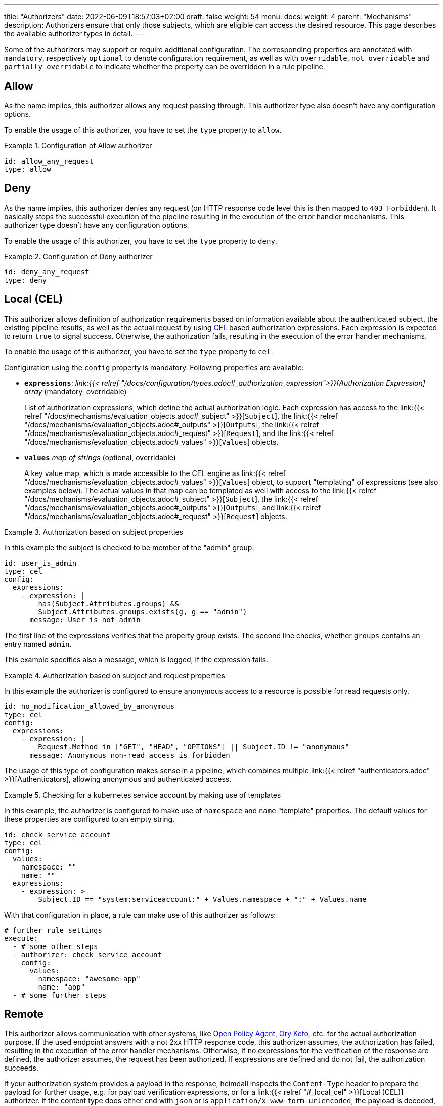 ---
title: "Authorizers"
date: 2022-06-09T18:57:03+02:00
draft: false
weight: 54
menu:
  docs:
    weight: 4
    parent: "Mechanisms"
description: Authorizers ensure that only those subjects, which are eligible can access the desired resource. This page describes the available authorizer types in detail.
---

:toc:

Some of the authorizers may support or require additional configuration. The corresponding properties are annotated with `mandatory`, respectively `optional` to denote configuration requirement, as well as with `overridable`, `not overridable` and `partially overridable` to indicate whether the property can be overridden in a rule pipeline.

== Allow

As the name implies, this authorizer allows any request passing through. This authorizer type also doesn't have any configuration options.

To enable the usage of this authorizer, you have to set the `type` property to `allow`.

.Configuration of Allow authorizer
====
[source, yaml]
----
id: allow_any_request
type: allow
----
====

== Deny

As the name implies, this authorizer denies any request (on HTTP response code level this is then mapped to `403 Forbidden`). It basically stops the successful execution of the pipeline resulting in the execution of the error handler mechanisms. This authorizer type doesn't have any configuration options.

To enable the usage of this authorizer, you have to set the `type` property to `deny`.

.Configuration of Deny authorizer
====
[source, yaml]
----
id: deny_any_request
type: deny
----
====

== Local (CEL)

This authorizer allows definition of authorization requirements based on information available about the authenticated subject, the existing pipeline results, as well as the actual request by using https://github.com/google/cel-spec[CEL] based authorization expressions. Each expression is expected to return `true` to signal success. Otherwise, the authorization fails, resulting in the execution of the error handler mechanisms.

To enable the usage of this authorizer, you have to set the `type` property to `cel`.

Configuration using the `config` property is mandatory. Following properties are available:

* *`expressions`*: _link:{{< relref "/docs/configuration/types.adoc#_authorization_expression">}}[Authorization Expression] array_ (mandatory, overridable)
+
List of authorization expressions, which define the actual authorization logic. Each expression has access to the link:{{< relref "/docs/mechanisms/evaluation_objects.adoc#_subject" >}}[`Subject`], the link:{{< relref "/docs/mechanisms/evaluation_objects.adoc#_outputs" >}}[`Outputs`], the link:{{< relref "/docs/mechanisms/evaluation_objects.adoc#_request" >}}[`Request`], and the link:{{< relref "/docs/mechanisms/evaluation_objects.adoc#_values" >}}[`Values`] objects.

* *`values`* _map of strings_ (optional, overridable)
+
A key value map, which is made accessible to the CEL engine as link:{{< relref "/docs/mechanisms/evaluation_objects.adoc#_values" >}}[`Values`] object, to support "templating" of expressions (see also examples below). The actual values in that map can be templated as well with access to the link:{{< relref "/docs/mechanisms/evaluation_objects.adoc#_subject" >}}[`Subject`], the link:{{< relref "/docs/mechanisms/evaluation_objects.adoc#_outputs" >}}[`Outputs`], and link:{{< relref "/docs/mechanisms/evaluation_objects.adoc#_request" >}}[`Request`] objects.

.Authorization based on subject properties
====

In this example the subject is checked to be member of the "admin" group.

[source, yaml]
----
id: user_is_admin
type: cel
config:
  expressions:
    - expression: |
        has(Subject.Attributes.groups) &&
        Subject.Attributes.groups.exists(g, g == "admin")
      message: User is not admin
----

The first line of the expressions verifies that the property group exists. The second line checks, whether `groups` contains an entry named `admin`.

This example specifies also a message, which is logged, if the expression fails.

====

.Authorization based on subject and request properties
====

In this example the authorizer is configured to ensure anonymous access to a resource is possible for read requests only.

[source, yaml]
----
id: no_modification_allowed_by_anonymous
type: cel
config:
  expressions:
    - expression: |
        Request.Method in ["GET", "HEAD", "OPTIONS"] || Subject.ID != "anonymous"
      message: Anonymous non-read access is forbidden
----

The usage of this type of configuration makes sense in a pipeline, which combines multiple link:{{< relref "authenticators.adoc" >}}[Authenticators], allowing anonymous and authenticated access.

====

.Checking for a kubernetes service account by making use of templates
====

In this example, the authorizer is configured to make use of `namespace` and `name` "template" properties. The default values for these properties are configured to an empty string.

[source, yaml]
----
id: check_service_account
type: cel
config:
  values:
    namespace: ""
    name: ""
  expressions:
    - expression: >
        Subject.ID == "system:serviceaccount:" + Values.namespace + ":" + Values.name
----

With that configuration in place, a rule can make use of this authorizer as follows:

[source, yaml]
----
# further rule settings
execute:
  - # some other steps
  - authorizer: check_service_account
    config:
      values:
        namespace: "awesome-app"
        name: "app"
  - # some further steps
----
====

== Remote

This authorizer allows communication with other systems, like https://www.openpolicyagent.org/[Open Policy Agent], https://www.ory.sh/docs/keto/[Ory Keto], etc. for the actual authorization purpose. If the used endpoint answers with a not 2xx HTTP response code, this authorizer assumes, the authorization has failed, resulting in the execution of the error handler mechanisms. Otherwise, if no expressions for the verification of the response are defined, the authorizer assumes, the request has been authorized. If expressions are defined and do not fail, the authorization succeeds.

If your authorization system provides a payload in the response, heimdall inspects the `Content-Type` header to prepare the payload for further usage, e.g. for payload verification expressions, or for a link:{{< relref "#_local_cel" >}}[Local (CEL)] authorizer. If the content type does either end with `json` or is `application/x-www-form-urlencoded`, the payload is decoded, so key based access to the corresponding attributes is possible, otherwise it is made available as well, but as a simple string. In all cases this value is available for the authorization expressions, as well as in the link:{{< relref "/docs/mechanisms/evaluation_objects.adoc#_outputs" >}}[`Outputs`] property under a key named by the `id` of the authorizer (See also the example below).

To enable the usage of this authorizer, you have to set the `type` property to `remote`.

Configuration using the `config` property is mandatory. Following properties are available:

* *`endpoint`*: _link:{{< relref "/docs/configuration/types.adoc#_endpoint">}}[Endpoint]_ (mandatory, not overridable)
+
The API endpoint of your authorization system. At least the `url` must be configured. This mechanism allows templating of the url and makes the link:{{< relref "/docs/mechanisms/evaluation_objects.adoc#_subject" >}}[`Subject`] object, the link:{{< relref "/docs/mechanisms/evaluation_objects.adoc#_outputs" >}}[`Outputs`] object, as well as the link:{{< relref "/docs/mechanisms/evaluation_objects.adoc#_values" >}}[`Values`] (see also below) objects available to it. By default, this authorizer will use HTTP `POST` to send the rendered payload to this endpoint. You can override this behavior by configuring `method` as well. Depending on the API requirements of your authorization system, you might need to configure further properties, like headers, etc.

* *`payload`*: _string_ (optional, overridable)
+
Your link:{{< relref "/docs/mechanisms/evaluation_objects.adoc#_templating" >}}[template] with definitions required to communicate to the authorization endpoint. The template can make use of link:{{< relref "/docs/mechanisms/evaluation_objects.adoc#_values" >}}[`Values`], link:{{< relref "/docs/mechanisms/evaluation_objects.adoc#_outputs" >}}[`Outputs`], link:{{< relref "/docs/mechanisms/evaluation_objects.adoc#_subject" >}}[`Subject`] and link:{{< relref "/docs/mechanisms/evaluation_objects.adoc#_request" >}}[`Request`] objects.

* *`expressions`*: _link:{{< relref "/docs/configuration/types.adoc#_authorization_expression">}}[Authorization Expression] array_ (optional, overridable)
+
List of https://github.com/google/cel-spec[CEL] expressions which define the logic to be applied to the response returned by the endpoint. All expressions are expected to evaluate to `true` if the authorization was successful. If any of the expressions evaluates to `false`, the authorization fails and the message defined by the failed expression will be logged.
+
Each expression has access to the link:{{< relref "/docs/mechanisms/evaluation_objects.adoc#_payload" >}}[`Payload`] object.

* *`forward_response_headers_to_upstream`*: _string array_ (optional, overridable)
+
Enables forwarding of any headers from the authorization endpoint response to the upstream service.

* *`cache_ttl`*: _link:{{< relref "/docs/configuration/types.adoc#_duration" >}}[Duration]_ (optional, overridable)
+
Allows caching of the authorization endpoint responses. Defaults to 0s, which means no caching. The cache key is calculated from the entire configuration of the authorizer instance and the available information about the current subject.

* *`values`* _map of strings_ (optional, overridable)
+
A key value map, which is made accessible to the template rendering engine as link:{{< relref "/docs/mechanisms/evaluation_objects.adoc#_values" >}}[`Values`] object, to render parts of the URL and/or the payload. The actual values in that map can be templated as well with access to the link:{{< relref "/docs/mechanisms/evaluation_objects.adoc#_subject" >}}[`Subject`], the link:{{< relref "/docs/mechanisms/evaluation_objects.adoc#_outputs" >}}[`Outputs`], and link:{{< relref "/docs/mechanisms/evaluation_objects.adoc#_request" >}}[`Request`] objects.

.Configuration of Remote authorizer to communicate with https://www.openpolicyagent.org/[Open Policy Agent] (OPA)
====
Here the remote authorizer is configured to communicate with OPA. Since OPA expects the query to be formatted as JSON, the corresponding `Content-Type` header is set. Since the responses are JSON objects as well, the `Accept` header is also provided. In addition, this examples uses the `basic_auth` auth type to authenticate against the endpoint.

[source, yaml]
----
id: opa
type: remote
config:
  endpoint:
    url: https://opa.local/v1/data/{{ .Values.namespace }}/{{ .Values.policy }}
    headers:
      Content-Type: json
      Accept: json
    auth:
      type: basic_auth
      config:
        user: ${OPA_USER}
        password: ${OPA_PASSWORD}
  payload: |
    { "input": { "user": {{ quote .Subject.ID }} }, "some_data": {{ quote .Values.whatever }}, "more_data": {{ quote .Outputs.whatever }} }
  values:
    namespace: myapi/policy
    policy: allow_write
    whatever: |
     {{ .Request.Header("X-Whatever") }}
  expressions:
    - expression: |
        Payload.result == true
      message: User does not have required permissions
----

In this case, since an OPA response could look like `{ "result": true }` or `{ "result": false }`, heimdall makes the response also available under `Outputs["opa"]`, with `"opa"` being the id of the authorizer in this example.

A specific rule could then use this authorizer in the following ways:

[source, yaml]
----
- id: rule1
  # other rule properties
  execute:
  - # other mechanisms
  - authorizer: opa # using defaults
  - # other mechanisms

- id: rule2
  # other rule properties
  execute:
  - # other mechanisms
  - authorizer: opa
    config: # overriding with rule specifics
      values:
        policy: allow_read
        whatever: |
          {{ .Request.Header("X-SomethingElse") }}
  - # other mechanisms
----

====
